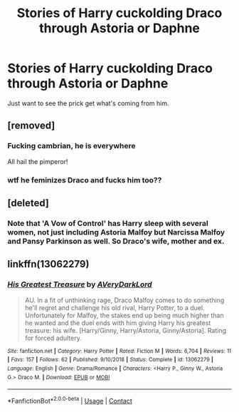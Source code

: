 #+TITLE: Stories of Harry cuckolding Draco through Astoria or Daphne

* Stories of Harry cuckolding Draco through Astoria or Daphne
:PROPERTIES:
:Author: Snail343
:Score: 12
:DateUnix: 1605774994.0
:DateShort: 2020-Nov-19
:FlairText: Request
:END:
Just want to see the prick get what's coming from him.


** [removed]
:PROPERTIES:
:Score: 7
:DateUnix: 1605788421.0
:DateShort: 2020-Nov-19
:END:

*** Fucking cambrian, he is everywhere

All hail the pimperor!
:PROPERTIES:
:Author: bloodelemental
:Score: 9
:DateUnix: 1605806158.0
:DateShort: 2020-Nov-19
:END:


*** wtf he feminizes Draco and fucks him too??
:PROPERTIES:
:Author: OptimusRatchet
:Score: 3
:DateUnix: 1605813402.0
:DateShort: 2020-Nov-19
:END:


** [deleted]
:PROPERTIES:
:Score: 5
:DateUnix: 1605775648.0
:DateShort: 2020-Nov-19
:END:

*** Note that 'A Vow of Control' has Harry sleep with several women, not just including Astoria Malfoy but Narcissa Malfoy and Pansy Parkinson as well. So Draco's wife, mother and ex.
:PROPERTIES:
:Author: Nepperoni289
:Score: 3
:DateUnix: 1605836922.0
:DateShort: 2020-Nov-20
:END:


** linkffn(13062279)
:PROPERTIES:
:Author: solidmentalgrace
:Score: 1
:DateUnix: 1605780563.0
:DateShort: 2020-Nov-19
:END:

*** [[https://www.fanfiction.net/s/13062279/1/][*/His Greatest Treasure/*]] by [[https://www.fanfiction.net/u/8883892/AVeryDarkLord][/AVeryDarkLord/]]

#+begin_quote
  AU. In a fit of unthinking rage, Draco Malfoy comes to do something he'll regret and challenge his old rival, Harry Potter, to a duel. Unfortunately for Malfoy, the stakes end up being much higher than he wanted and the duel ends with him giving Harry his greatest treasure: his wife. [Harry/Ginny, Harry/Astoria, Ginny/Astoria]. Rating for forced adultery.
#+end_quote

^{/Site/:} ^{fanfiction.net} ^{*|*} ^{/Category/:} ^{Harry} ^{Potter} ^{*|*} ^{/Rated/:} ^{Fiction} ^{M} ^{*|*} ^{/Words/:} ^{6,704} ^{*|*} ^{/Reviews/:} ^{11} ^{*|*} ^{/Favs/:} ^{157} ^{*|*} ^{/Follows/:} ^{62} ^{*|*} ^{/Published/:} ^{9/10/2018} ^{*|*} ^{/Status/:} ^{Complete} ^{*|*} ^{/id/:} ^{13062279} ^{*|*} ^{/Language/:} ^{English} ^{*|*} ^{/Genre/:} ^{Drama/Romance} ^{*|*} ^{/Characters/:} ^{<Harry} ^{P.,} ^{Ginny} ^{W.,} ^{Astoria} ^{G.>} ^{Draco} ^{M.} ^{*|*} ^{/Download/:} ^{[[http://www.ff2ebook.com/old/ffn-bot/index.php?id=13062279&source=ff&filetype=epub][EPUB]]} ^{or} ^{[[http://www.ff2ebook.com/old/ffn-bot/index.php?id=13062279&source=ff&filetype=mobi][MOBI]]}

--------------

*FanfictionBot*^{2.0.0-beta} | [[https://github.com/FanfictionBot/reddit-ffn-bot/wiki/Usage][Usage]] | [[https://www.reddit.com/message/compose?to=tusing][Contact]]
:PROPERTIES:
:Author: FanfictionBot
:Score: 2
:DateUnix: 1605780584.0
:DateShort: 2020-Nov-19
:END:
